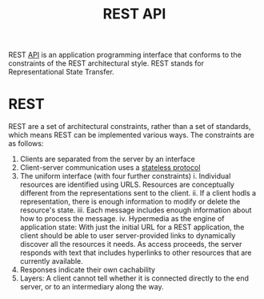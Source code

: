 :PROPERTIES:
:ID:       6424d8ef-b201-454e-aff7-7a4a6317e499
:END:
#+title: REST API

REST [[id:46fdb799-2b3f-40ce-ad51-3f69009cb127][API]] is an application programming interface that conforms to the constraints of the REST architectural style. REST stands for Representational State Transfer.

* REST

REST are a set of architectural constraints, rather than a set of standards, which means REST can be implemented various ways. The constraints are as follows:

1. Clients are separated from the server by an interface
2. Client-server communication uses a [[id:3097e1c1-5cb0-4bd4-9c4c-42fa9101bd05][stateless protocol]]
3. The uniform interface (with four further constraints)
  i. Individual resources are identified using URLS. Resources are conceptually different from the representations sent to the client.
  ii. If a client hodls a representation, there is enough information to modify or delete the resource's state.
  iii. Each message includes enough information about how to process the message.
  iv. Hypermedia as the engine of application state: With just the initial URL for a REST application, the client should be able to user server-provided links to dynamically discover all the resources it needs. As access proceeds, the server responds with text that includes hyperlinks to other resources that are currently available.
4. Responses indicate their own cachability
5. Layers: A client cannot tell whether it is connected directly to the end server, or to an intermediary along the way.
